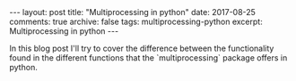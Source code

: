 #+STARTUP: showall indent
#+STARTUP: hidestars
#+BEGIN_HTML
---
layout: post
title: "Multiprocessing in python"
date: 2017-08-25
comments: true
archive: false
tags: multiprocessing-python
excerpt: Multiprocessing in python
---
#+End_HTML

In this blog post I'll try to cover the difference between the functionality
found in the different functions that the `multiprocessing` package offers
in python.
